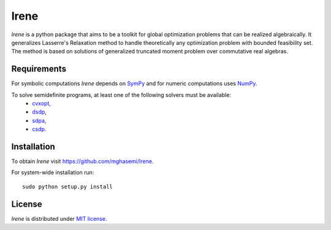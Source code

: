 =============================
Irene
=============================

*Irene* is a python package that aims to be a toolkit for global optimization problems that can be
realized algebraically. It generalizes Lasserre's Relaxation method to handle theoretically any
optimization problem with bounded feasibility set. The method is based on solutions of generalized 
truncated moment problem over commutative real algebras.

Requirements
=============================

For symbolic computations *Irene* depends on `SymPy <http://www.sympy.org/en/index.html>`_ and for 
numeric computations uses `NumPy <http://www.numpy.org/>`_.

To solve semidefinite programs, at least one of the following solvers must be available:
	- `cvxopt <http://cvxopt.org/>`_,
	- `dsdp <http://www.mcs.anl.gov/hs/software/DSDP/>`_,
	- `sdpa <http://sdpa.sourceforge.net/>`_,
	- `csdp <https://projects.coin-or.org/Csdp/>`_.

Installation
=============================

To obtain *Irene* visit `https://github.com/mghasemi/Irene <https://github.com/mghasemi/Irene>`_.

For system-wide installation run::

	sudo python setup.py install

License
=============================
`Irene` is distributed under `MIT license <https://en.wikipedia.org/wiki/MIT_License>`_.
